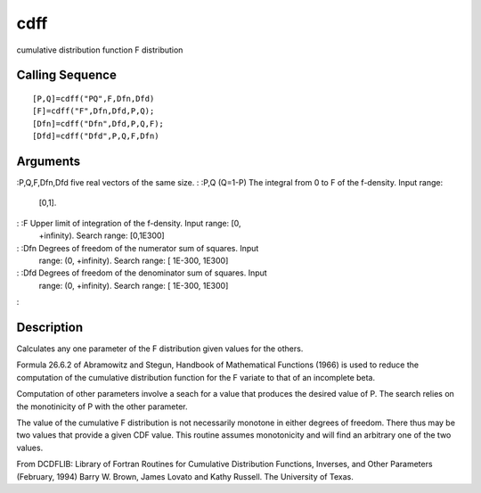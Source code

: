 


cdff
====

cumulative distribution function F distribution



Calling Sequence
~~~~~~~~~~~~~~~~


::

    [P,Q]=cdff("PQ",F,Dfn,Dfd)
    [F]=cdff("F",Dfn,Dfd,P,Q);
    [Dfn]=cdff("Dfn",Dfd,P,Q,F);
    [Dfd]=cdff("Dfd",P,Q,F,Dfn)




Arguments
~~~~~~~~~

:P,Q,F,Dfn,Dfd five real vectors of the same size.
: :P,Q (Q=1-P) The integral from 0 to F of the f-density. Input range:
  [0,1].
: :F Upper limit of integration of the f-density. Input range: [0,
  +infinity). Search range: [0,1E300]
: :Dfn Degrees of freedom of the numerator sum of squares. Input
  range: (0, +infinity). Search range: [ 1E-300, 1E300]
: :Dfd Degrees of freedom of the denominator sum of squares. Input
  range: (0, +infinity). Search range: [ 1E-300, 1E300]
:



Description
~~~~~~~~~~~

Calculates any one parameter of the F distribution given values for
the others.

Formula 26.6.2 of Abramowitz and Stegun, Handbook of Mathematical
Functions (1966) is used to reduce the computation of the cumulative
distribution function for the F variate to that of an incomplete beta.

Computation of other parameters involve a seach for a value that
produces the desired value of P. The search relies on the monotinicity
of P with the other parameter.

The value of the cumulative F distribution is not necessarily monotone
in either degrees of freedom. There thus may be two values that
provide a given CDF value. This routine assumes monotonicity and will
find an arbitrary one of the two values.

From DCDFLIB: Library of Fortran Routines for Cumulative Distribution
Functions, Inverses, and Other Parameters (February, 1994) Barry W.
Brown, James Lovato and Kathy Russell. The University of Texas.




